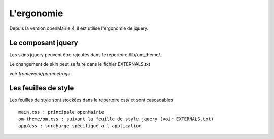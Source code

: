 .. _ergonomie:

###########
L'ergonomie
###########

Depuis la version openMairie 4, il est utilisé l'ergonomie de jquery.



===================
Le composant jquery
===================

Les skins jquery peuvent être rajoutés dans le repertoire /lib/om_theme/.

Le changement de skin peut se faire dans le fichier EXTERNALS.txt

*voir framework/parametrage*

=====================
Les feuilles de style
=====================

Les feuilles de style sont stockées dans le repertoire css/ et sont cascadables ::

    main.css : principale openMairie
    om-theme/om.css : suivant la feuille de style jquery (voir EXTERNALS.txt)
    app/css : surcharge spécifique a l application